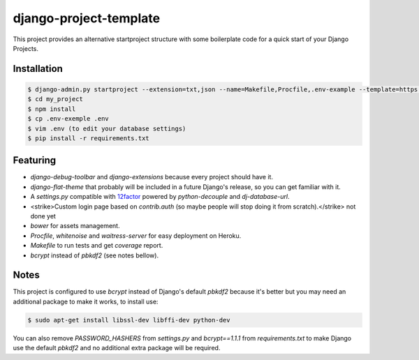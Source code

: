 =======================
django-project-template
=======================

This project provides an alternative startproject structure with some
boilerplate code for a quick start of your Django Projects.

************
Installation
************

.. code-block:: sh

  $ django-admin.py startproject --extension=txt,json --name=Makefile,Procfile,.env-example --template=https://github.com/dvl/django-project-template/archive/master.zip my_project
  $ cd my_project
  $ npm install
  $ cp .env-exemple .env
  $ vim .env (to edit your database settings)
  $ pip install -r requirements.txt

*********
Featuring
*********

* `django-debug-toolbar` and `django-extensions` because every project should
  have it.
* `django-flat-theme` that probably will be included in a future Django's
  release, so you can get familiar with it.
* A `settings.py` compatible with 12factor_ powered by `python-decouple`
  and `dj-database-url`.
* <strike>Custom login page based on `contrib.auth` (so maybe people will stop doing
  it from scratch).</strike> not done yet
* `bower` for assets management.
* `Procfile`, `whitenoise` and `waitress-server` for easy deployment on Heroku.
* `Makefile` to run tests and get `coverage` report.
* `bcrypt` instead of `pbkdf2` (see notes bellow).

*****
Notes
*****

This project is configured to use `bcrypt` instead of Django's default `pbkdf2`
because it's better but you may need an additional package to make it works,
to install use:

.. code-block:: sh

  $ sudo apt-get install libssl-dev libffi-dev python-dev

You can also remove `PASSWORD_HASHERS` from `settings.py` and `bcrypt==1.1.1`
from `requirements.txt` to make Django use the default `pbkdf2` and no
additional extra package will be required.


.. _12factor: http://12factor.net/
